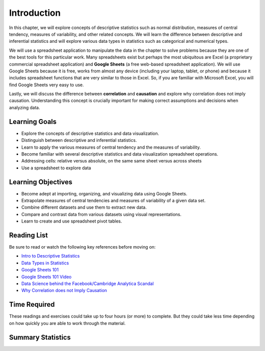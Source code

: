 .. Copyright (C)  Google, Runestone Interactive LLC
   This work is licensed under the Creative Commons Attribution-ShareAlike 4.0
   International License. To view a copy of this license, visit
   http://creativecommons.org/licenses/by-sa/4.0/.


.. _h45294365433556a7a5a2403ac5f8:

Introduction
============

In this chapter, we will explore concepts of descriptive statistics such as normal distribution, measures of central tendency, 
measures of variability, and other related concepts.  We will learn the difference between descriptive and inferential statistics 
and will explore various data types in statistics such as categorical and numerical types.

We will use a spreadsheet application to manipulate the data in the chapter to solve problems because they are one of the best 
tools for this particular work. Many spreadsheets exist but perhaps the most ubiquitous are Excel (a proprietary commercial spreadsheet application) 
and **Google Sheets** (a free web-based spreadsheet application).  We will use Google Sheets because it is free, works from almost any device 
(including your laptop, tablet, or phone) and because it includes spreadsheet functions that are very similar to those in Excel.  
So, if you are familiar with Microsoft Excel, you will find Google Sheets very easy to use.

Lastly, we will discuss the difference between **correlation** and **causation** and explore why correlation does not imply causation.  Understanding 
this concept is crucially important for making correct assumptions and decisions when analyzing data.

Learning Goals
--------------
- Explore the concepts of descriptive statistics and data visualization.
- Distinguish between descriptive and inferential statistics.
- Learn to apply the various measures of central tendency and the measures of variability.
- Become familiar with several descriptive statistics and data visualization spreadsheet operations.
- Addressing cells: relative versus absolute, on the same same sheet versus across sheets
- Use a spreadsheet to explore data

Learning Objectives
-------------------
- Become adept at importing, organizing, and visualizing data using Google Sheets.
- Extrapolate measures of central tendencies and measures of variability of a given data set.
- Combine different datasets and use them to extract new data.
- Compare and contrast data from various datasets using visual representations.
- Learn to create and use spreadsheet pivot tables.


.. _h257e47683de51231245397924107b3:

Reading List
------------

Be sure to read or watch the following key references before moving on:

* `Intro to Descriptive Statistics <https://towardsdatascience.com/intro-to-descriptive-statistics-252e9c464ac9>`_

* `Data Types in Statistics <https://towardsdatascience.com/data-types-in-statistics-347e152e8bee>`_

* `Google Sheets 101 <https://zapier.com/learn/google-sheets/google-sheets-tutorial/>`_

* `Google Sheets 101 Video <https://www.youtube.com/watch?v=QTgvX5MLPC8>`_

* `Data Science behind the Facebook/Cambridge Analytica Scandal <https://towardsdatascience.com/weapons-of-micro-destruction-how-our-likes-hijacked-democracy-c9ab6fcd3d02>`_

* `Why Correlation does not Imply Causation <https://towardsdatascience.com/why-correlation-does-not-imply-causation-5b99790df07e>`_


.. _h85837457734576e2a582e637a44:

Time Required
-------------

These readings and exercises could take up to four hours (or more) to complete. But they could take less time depending on how
quickly you are able to work through the material.

Summary Statistics
------------------

.. dragndrop:: dd_summarystats2
   :feedback: Check the Reading list for the introduction to summary statistics
   :match_1: Normal Distribution|||Visualization of data is bell-shaped, symmetrical, centered, and unimodal.
   :match_2: Range|||The difference between the largest and the smallest point in the data.
   :match_3: Variance|||The summation of the square differences between every data point and the mean.
   :match_4: Standard Deviation|||The square root of the summation of the square differences between every data point and the mean.

   Match the Term on the left with the description on the right.

